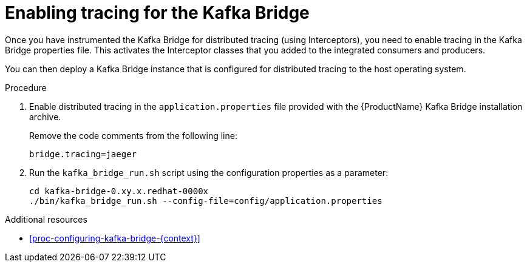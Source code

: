 // Module included in the following assemblies:
//
// assembly-instrumenting-kafka-clients-components-tracers.adoc

[id='proc-enabling-tracing-for-kafka-bridge-{context}']
= Enabling tracing for the Kafka Bridge

Once you have instrumented the Kafka Bridge for distributed tracing (using Interceptors), you need to enable tracing in the Kafka Bridge properties file. This activates the Interceptor classes that you added to the integrated consumers and producers.   

You can then deploy a Kafka Bridge instance that is configured for distributed tracing to the host operating system.

.Procedure

. Enable distributed tracing in the `application.properties` file provided with the {ProductName} Kafka Bridge installation archive.
+
Remove the code comments from the following line:
+
[source,properties,subs="attributes+"]
----
bridge.tracing=jaeger
----

. Run the `kafka_bridge_run.sh` script using the configuration properties as a parameter:
+
[source,shell,%hardbreaks,subs="attributes+"]
----
cd kafka-bridge-0.xy.x.redhat-0000x
./bin/kafka_bridge_run.sh --config-file=config/application.properties
----

.Additional resources

* xref:proc-configuring-kafka-bridge-{context}[]
